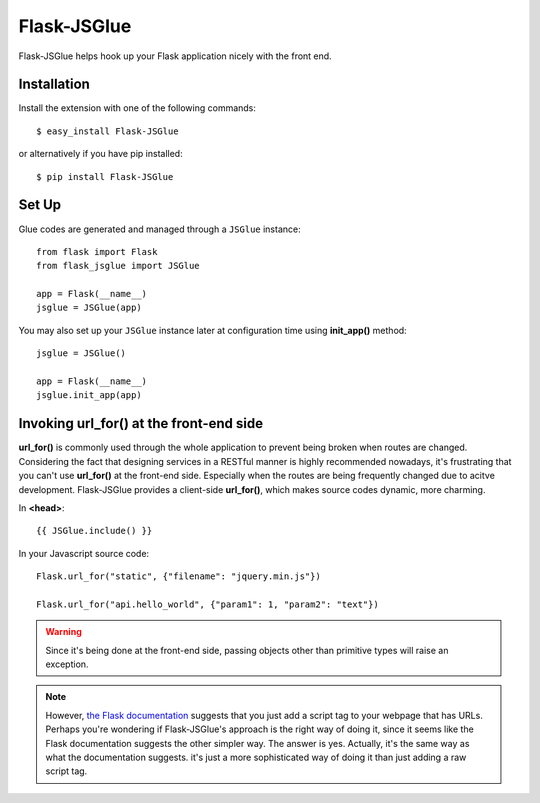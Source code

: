 Flask-JSGlue
=============

Flask-JSGlue helps hook up your Flask application nicely with the front end.

Installation
-------------

Install the extension with one of the following commands::

    $ easy_install Flask-JSGlue

or alternatively if you have pip installed::

    $ pip install Flask-JSGlue 


Set Up
------

Glue codes are generated and managed through a ``JSGlue`` instance::

    from flask import Flask
    from flask_jsglue import JSGlue 

    app = Flask(__name__)
    jsglue = JSGlue(app)

You may also set up your ``JSGlue`` instance later at configuration time using **init_app()** method::

    jsglue = JSGlue()

    app = Flask(__name__)
    jsglue.init_app(app)

Invoking **url_for()** at the front-end side
--------------------------------------------------

**url_for()** is commonly used through the whole application to prevent being broken when routes are changed. Considering the fact that designing services in a RESTful manner is highly recommended nowadays, it's frustrating that you can't use **url_for()** at the front-end side. Especially when the routes are being frequently changed due to acitve development. Flask-JSGlue provides a client-side **url_for()**, which makes source codes dynamic, more charming.

In **<head>**::

    {{ JSGlue.include() }}

In your Javascript source code::

    Flask.url_for("static", {"filename": "jquery.min.js"})

    Flask.url_for("api.hello_world", {"param1": 1, "param2": "text"})

.. warning::

    Since it's being done at the front-end side, passing objects other than primitive types will raise an exception.

.. note::
    
    However, `the Flask documentation <http://flask.pocoo.org/docs/0.10/patterns/jquery/#where-is-my-site>`_ suggests that you just add a script tag to your webpage that has URLs. Perhaps you're wondering if Flask-JSGlue's approach is the right way of doing it, since it seems like the Flask documentation suggests the other simpler way. The answer is yes. Actually, it's the same way as what the documentation suggests. it's just a more sophisticated way of doing it than just adding a raw script tag.
